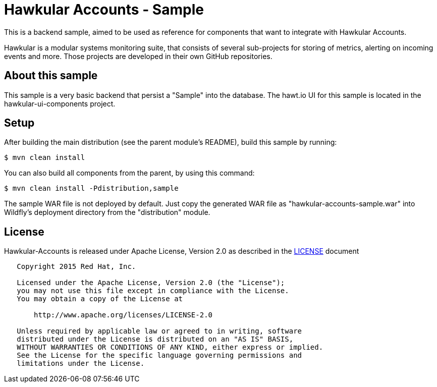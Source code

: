 = Hawkular Accounts - Sample

This is a backend sample, aimed to be used as reference for components that want to integrate with Hawkular Accounts.

Hawkular is a modular systems monitoring suite, that consists of several sub-projects for
storing of metrics, alerting on incoming events and more. Those projects are developed
in their own GitHub repositories.

ifdef::env-github[]
[link=https://travis-ci.org/hawkular/hawkular-accounts]
image:https://travis-ci.org/hawkular/hawkular-accounts.svg["Build Status", link="https://travis-ci
.org/hawkular/hawkular-accounts"]
endif::[]

== About this sample

This sample is a very basic backend that persist a "Sample" into the database.
The hawt.io UI for this sample is located in the hawkular-ui-components project.

== Setup

After building the main distribution (see the parent module's README), build this sample by running:
[source,bash]
----
$ mvn clean install
----

You can also build all components from the parent, by using this command:
[source,bash]
----
$ mvn clean install -Pdistribution,sample
----

The sample WAR file is not deployed by default. Just copy the generated WAR file as "hawkular-accounts-sample.war" into
Wildfly's deployment directory from the "distribution" module.

== License

Hawkular-Accounts is released under Apache License, Version 2.0 as described in the link:LICENSE[LICENSE] document

----
   Copyright 2015 Red Hat, Inc.

   Licensed under the Apache License, Version 2.0 (the "License");
   you may not use this file except in compliance with the License.
   You may obtain a copy of the License at

       http://www.apache.org/licenses/LICENSE-2.0

   Unless required by applicable law or agreed to in writing, software
   distributed under the License is distributed on an "AS IS" BASIS,
   WITHOUT WARRANTIES OR CONDITIONS OF ANY KIND, either express or implied.
   See the License for the specific language governing permissions and
   limitations under the License.
----




